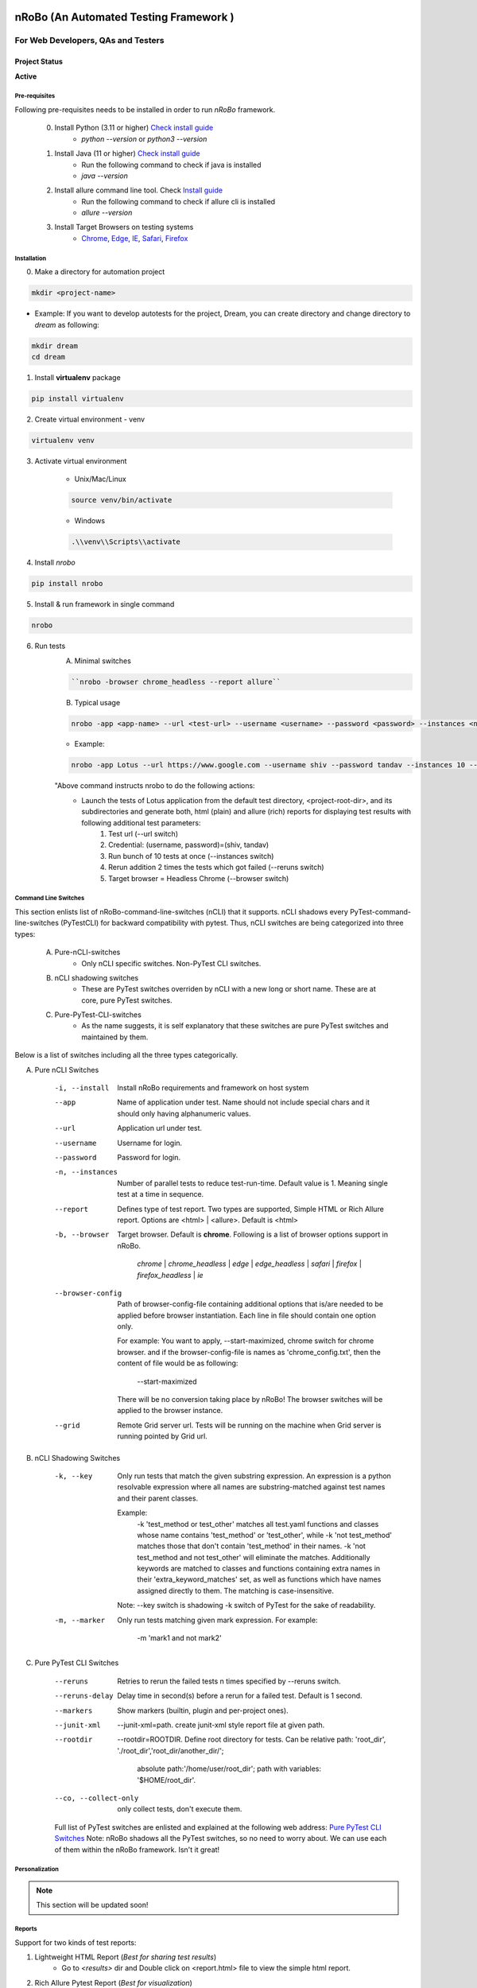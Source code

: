 .. Project Description
.. Project Log

.. Logo

.. image:: http://www.namasteydigitalindia.com/connect/wp-content/uploads/2023/01/Artboard-1.png
    :alt: nRobo image not found!
    :height: 200
    :width: 200
    :align: center

=======================================
nRoBo (An Automated Testing Framework )
=======================================

For Web Developers, QAs and Testers
***********************************

.. Project Status

--------------
Project Status
--------------
**Active**

.. Pre-requisites

Pre-requisites
--------------

Following pre-requisites needs to be installed in order to run `nRoBo` framework.

    0. Install Python (3.11 or higher) `Check install guide <https://www.python.org/downloads/>`_
        - `python --version` or `python3 --version`
    1. Install Java (11  or higher) `Check install guide <https://www.java.com/en/download/manual.jsp>`_
        - Run the following command to check if java is installed
        - `java --version`
    2. Install allure command line tool. Check `Install guide <https://docs.qameta.io/allure/#_installing_a_commandline>`_
        - Run the following command to check if allure cli is installed
        - `allure --version`
    3. Install Target Browsers on testing systems
        - `Chrome <https://www.google.com/chrome/>`_, `Edge <https://www.microsoft.com/en-us/edge/download>`_, `IE <https://www.selenium.dev/downloads/>`_, `Safari <https://support.apple.com/downloads/safari>`_, `Firefox <https://www.mozilla.org/en-US/firefox/new/>`_

.. Installation

Installation
------------

0. Make a directory for automation project

.. code-block:: bash

    mkdir <project-name>

- Example: If you want to develop autotests for the project, Dream, you can create directory and change directory to `dream` as following:

.. code-block:: bash

    mkdir dream
    cd dream

1. Install **virtualenv** package

.. code-block:: bash

    pip install virtualenv

2. Create virtual environment - venv

.. code-block:: bash

    virtualenv venv

3. Activate virtual environment

    - Unix/Mac/Linux

    .. code-block:: bash

        source venv/bin/activate

    - Windows

    .. code-block:: bash

        .\\venv\\Scripts\\activate

4. Install `nrobo`

.. code-block:: bash

    pip install nrobo

5. Install & run framework in single command

.. code-block:: bash

    nrobo

6. Run tests
    A. Minimal switches

    .. code-block:: bash

        ``nrobo -browser chrome_headless --report allure``

    B. Typical usage

    .. code-block:: bash

        nrobo -app <app-name> --url <test-url> --username <username> --password <password> --instances <number-of-parallel-tests> --reruns <number-of-retries-to-rerun-failed-tests> --browser chrome_headless --report allure

    - Example:

    .. code-block:: bash

        nrobo -app Lotus --url https://www.google.com --username shiv --password tandav --instances 10 --reruns 2 --browser chrome_headless --report allure


    "Above command instructs nrobo to do the following actions:
        - Launch the tests of Lotus application from the default test directory, <project-root-dir>, and its subdirectories and generate both, html (plain) and allure (rich) reports for displaying test results with following additional test parameters:
            #. Test url (--url switch)
            #. Credential: (username, password)=(shiv, tandav)
            #. Run bunch of 10 tests at once (--instances switch)
            #. Rerun addition 2 times the tests which got failed (--reruns switch)
            #. Target browser = Headless Chrome (--browser switch)


.. Command Line Switches

Command Line Switches
---------------------
This section enlists list of nRoBo-command-line-switches (nCLI) that it supports. nCLI shadows every PyTest-command-line-switches (PyTestCLI) for backward compatibility with pytest.
Thus, nCLI switches are being categorized into three types:
    A. Pure-nCLI-switches
        - Only nCLI specific switches. Non-PyTest CLI switches.
    B. nCLI shadowing switches
        - These are PyTest switches overriden by nCLI with a new long or short name. These are at core, pure PyTest switches.
    C. Pure-PyTest-CLI-switches
        - As the name suggests, it is self explanatory that these switches are pure PyTest switches and maintained by them.

Below is a list of switches including all the three types categorically.

A. Pure nCLI Switches

    -i, --install           Install nRoBo requirements and framework on host system
    --app                   Name of application under test. Name should not include special chars and it should only having alphanumeric values.
    --url                   Application url under test.
    --username              Username for login.
    --password              Password for login.
    -n, --instances         Number of parallel tests to reduce test-run-time. Default value is 1. Meaning single test at a time in sequence.
    --report                Defines type of test report. Two types are supported, Simple HTML or Rich Allure report. Options are <html> | <allure>. Default is <html>
    -b, --browser           Target browser. Default is **chrome**.
                            Following is a list of browser options support in nRoBo.
                                *chrome* | *chrome_headless* | *edge* | *edge_headless* |
                                *safari* | *firefox* | *firefox_headless* | *ie*
    --browser-config        Path of browser-config-file containing additional options that is/are needed to be applied
                            before browser instantiation. Each line in file should contain one option only.

                            For example: You want to apply, --start-maximized, chrome switch for chrome browser.
                            and if the browser-config-file is names as 'chrome_config.txt', then
                            the content of file would be as following:

                                --start-maximized

                            There will be no conversion taking place by nRoBo! The browser switches will be applied to the browser instance.
    --grid                  Remote Grid server url. Tests will be running on the machine when Grid server is running pointed by Grid url.

B. nCLI Shadowing Switches

    -k, --key               Only run tests that match the given substring
                            expression. An expression is a python resolvable
                            expression where all names are substring-matched
                            against test names and their parent classes.

                            Example:
                                -k 'test_method or test_other' matches all test.yaml functions and classes whose name contains 'test_method' or 'test_other', while -k 'not test_method' matches those that don't contain 'test_method' in their names. -k 'not test_method and not test_other' will eliminate the matches. Additionally keywords are matched to classes and functions containing extra names in their 'extra_keyword_matches' set, as well as functions which have names assigned directly to them. The matching is case-insensitive.

                            Note: --key switch is shadowing -k switch of PyTest for the sake of readability.
    -m, --marker            Only run tests matching given mark expression.
                            For example:
                                -m 'mark1 and not mark2'

C. Pure PyTest CLI Switches

    --reruns                Retries to rerun the failed tests n times specified by --reruns switch.
    --reruns-delay          Delay time in second(s) before a rerun for a failed test. Default is 1 second.
    --markers               Show markers (builtin, plugin and per-project ones).
    --junit-xml             --junit-xml=path. create junit-xml style report file at given path.
    --rootdir               --rootdir=ROOTDIR. Define root directory for tests.
                            Can be relative path: 'root_dir', './root_dir','root_dir/another_dir/';
                                absolute path:'/home/user/root_dir';
                                path with variables: '$HOME/root_dir'.
    --co, --collect-only     only collect tests, don't execute them.

    Full list of PyTest switches are enlisted and explained at the following web address: `Pure PyTest CLI Switches <https://docs.pytest.org/en/6.2.x/reference.html#command-line-flags>`_
    Note: nRoBo shadows all the PyTest switches, so no need to worry about. We can use each of them within the nRoBo framework. Isn't it great!

Personalization
---------------

.. note:: This section will be updated soon!

Reports
-------

Support for two kinds of test reports:

1. Lightweight HTML Report (*Best for sharing test results*)
    - Go to `<results>` dir and Double click on <report.html> file to view the simple html report.
2. Rich Allure Pytest Report (*Best for visualization*)
    - *Make sure `allure-pytest` command line tool is installed!*
        - To check, run the command: `allure --version`
        - If not installed, please go through `Pre-requisites` section above.
    - Run the following command:

    .. code-block:: bash

        `allure open allure-report`

.. Video Tutorials

------
Videos
------

.. image:: http://www.namasteydigitalindia.com/connect/wp-content/uploads/2023/01/nrobo-intro-and-installation-YouTube-Thumnail.png
    :alt: nRobo image not found!
    :height: 200
    :width: 400
    :target: https://youtu.be/DPTjSKUI-NE

.. image:: http://www.namasteydigitalindia.com/connect/wp-content/uploads/2023/01/nRoBo-Test-Run-Demo.png
    :alt: nRobo image not found!
    :height: 200
    :width: 400
    :target: https://youtu.be/EjBaPI-I9Fw

.. Features

--------
Features
--------

.. topic:: @ @


    * Rich Browser Support (Chrome, Headless Chrome, Edge, Safari, Firefox, FireFox Headless, IE) - By `SeleniumWebdriver <https://www.selenium.dev/documentation/webdriver/>`_
    * Rich Platform Support (Unix, Linux, Mac, Windows) - By `PyTest <https://docs.pytest.org/>`_ , `Selenium <https://www.selenium.dev/>`_ , `nRoBo <https://pypi.org/project/nrobo/>`_
    * Wrapper classes for Webdriver, WebElement, and other selenium webdriver classes for saving a lot of typing. Thus, great readability of code. - By `nRoBo <https://pypi.org/project/nrobo/>`_
    * Ready to use framework loaded with power of By `PyTest <https://docs.pytest.org/>`_, `Selenium <https://www.selenium.dev/>`_ and other tools - By `nRoBo <https://pypi.org/project/nrobo/>`_
    * Well structured inbuilt setup and tear down processes. Just focus on testing! Not on maintaining framework. - By `nRoBo <https://pypi.org/project/nrobo/>`_
    * Inbuilt support for distributed testing over Grid infrastructure - Inherited from `PyTest <https://docs.pytest.org/>`_
    * Inbuilt support for test parameterization - Inherited from `PyTest <https://docs.pytest.org/>`_
    * Screenshot capture at the end of test - Inherited from `Selenium <https://www.selenium.dev/>`_
    * Support for capturing test logs in reports - Inherited from `PyTest <https://docs.pytest.org/>`_
    * Next Generation Test Reports (Backed by `Allure <https://allurereport.org/docs/pytest/>`_ Reports and `pytest-html-reports <https://pytest-html.readthedocs.io/en/latest/user_guide.html>`_)
    * Support for cool tweaks in the standard reports - By `nRoBo <https://pypi.org/project/nrobo/>`_
    * Command line Support to trigger tests that can be integrate with CI/CD pipeline or any DevOps tech. - By `nRoBo <https://pypi.org/project/nrobo/>`_
    * Easy to use framework - By `nRoBo <https://pypi.org/project/nrobo/>`_
    * Well Defined Directory Structure - By `nRoBo <https://pypi.org/project/nrobo/>`_
    * Support grouping of tests. Supported groups are sanity, ui, regression, nogui, api at present. - By `PyTest <https://docs.pytest.org/>`_, `nRoBo <https://pypi.org/project/nrobo/>`_


.. Tools and Libraries

-----------------
Tools & Libraries
-----------------

1. `Next Generation Test Automation Framework for Python <https://docs.pytest.org/en/7.2.x/contents.html>`_
    2. pytest plugins
        1. `pytest-metadata <https://pypi.org/project/pytest-metadata/>`_ - pytest plugin that provides access to test session metadata
        2. `pytest-xdist <https://pypi.org/project/pytest-xdist/>`_ - The pytest-xdist plugin extends pytest with new test execution modes, the most used being distributing tests across multiple CPUs to speed up test execution.
        3. `pytest-forked <https://pypi.org/project/pytest-forked/>`_ - Run tests in isolated forked subprocesses
        4. `pytest-rerunfailures <https://pypi.org/project/pytest-rerunfailures/>`_ - pytest plugin to re-run tests to eliminate flaky failures
        5. `virtualenv <https://pypi.org/project/virtualenv/>`_ - Virtual Python Environment builder
        6. `PyYAML <https://pypi.org/project/PyYAML/>`_ - YAML parser and emitter for Python
        7. `py <https://pypi.org/project/py/>`_ - library with cross-python path, ini-parsing, io, code, log facilities
2. `Selenium Webdriver 4 <https://www.selenium.dev/documentation/webdriver/getting_started/upgrade_to_selenium_4/>`_ - Browser Automation Tool (Open Source)
3. `Webdriver Manager <https://pypi.org/project/webdriver-manager/>`_ - Selenium Webdriver Manager
4. `Allure Framework <https://docs.qameta.io/allure/>`_ - Next Generation Test Report Framework
5. `pytest-html <https://pypi.org/project/pytest-html/>`_ - Simple HTML Test Report Plugin